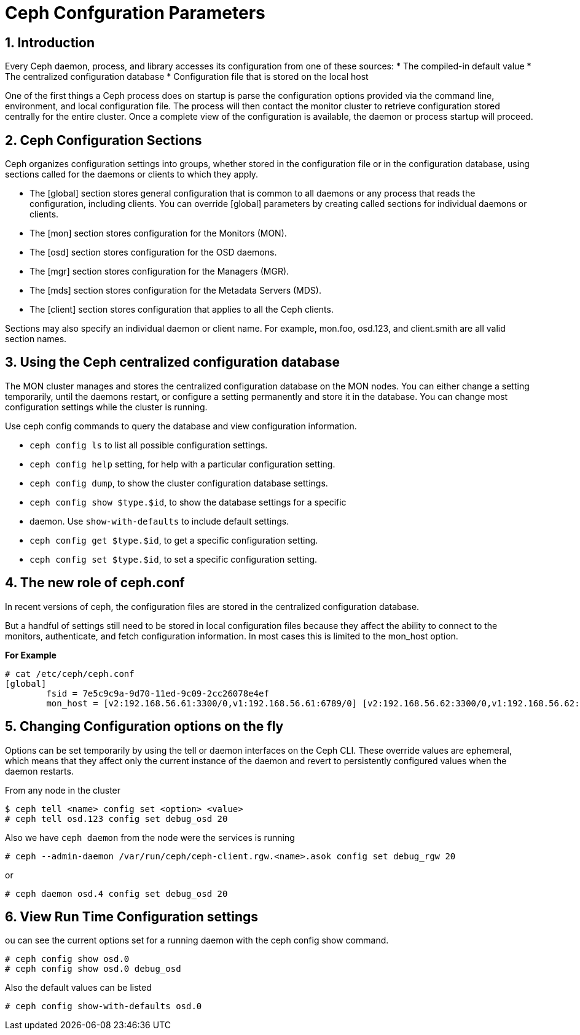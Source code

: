 = Ceph Confguration Parameters

//++++
//<link rel="stylesheet"  href="http://cdnjs.cloudflare.com/ajax/libs/font-awesome/3.1.0/css/font-awesome.min.css">
//++++
:icons: font
:source-language: shell
:numbered:
// Activate experimental attribute for Keyboard Shortcut keys
:experimental:
:source-highlighter: pygments
:sectnums:
:sectnumlevels: 6
:toc: left
:toclevels: 4

== Introduction

Every Ceph daemon, process, and library accesses its configuration from one of these sources:
* The compiled-in default value
* The centralized configuration database
* Configuration file that is stored on the local host

One of the first things a Ceph process does on startup is parse the configuration options provided via the command line, environment, and local configuration file. The process will then contact the monitor cluster to retrieve configuration stored centrally for the entire cluster. Once a complete view of the configuration is available, the daemon or process startup will proceed.

== Ceph Configuration Sections

Ceph organizes configuration settings into groups, whether stored in the configuration file or in
the configuration database, using sections called for the daemons or clients to which they apply.

* The [global] section stores general configuration that is common to all daemons or any
process that reads the configuration, including clients. You can override [global] parameters
by creating called sections for individual daemons or clients.
* The [mon] section stores configuration for the Monitors (MON).
* The [osd] section stores configuration for the OSD daemons.
* The [mgr] section stores configuration for the Managers (MGR).
* The [mds] section stores configuration for the Metadata Servers (MDS).
* The [client] section stores configuration that applies to all the Ceph clients.

Sections may also specify an individual daemon or client name. For example, mon.foo, osd.123, and client.smith are all valid section names.


== Using the Ceph centralized configuration database

The MON cluster manages and stores the centralized configuration database on the MON nodes.
You can either change a setting temporarily, until the daemons restart, or configure a setting
permanently and store it in the database. You can change most configuration settings while the
cluster is running.

Use ceph config commands to query the database and view configuration information.

* `ceph config ls` to list all possible configuration settings.
* `ceph config help` setting, for help with a particular configuration setting.
* `ceph config dump`, to show the cluster configuration database settings.
* `ceph config show $type.$id`, to show the database settings for a specific
* daemon. Use `show-with-defaults` to include default settings.
* `ceph config get $type.$id`, to get a specific configuration setting.
* `ceph config set $type.$id`, to set a specific configuration setting.

== The new role of ceph.conf

In recent versions of ceph, the configuration files are stored in the
centralized configuration database.

But a handful of settings still need to be stored in local configuration files
because they affect the ability to connect to the monitors, authenticate, and
fetch configuration information. In most cases this is limited to the mon_host
option. 

*For Example*

----
# cat /etc/ceph/ceph.conf
[global]
	fsid = 7e5c9c9a-9d70-11ed-9c09-2cc26078e4ef
	mon_host = [v2:192.168.56.61:3300/0,v1:192.168.56.61:6789/0] [v2:192.168.56.62:3300/0,v1:192.168.56.62:6789/0] [v2:192.168.56.63:3300/0,v1:192.168.56.63:6789/0]
----

== Changing Configuration options on the fly

Options can be set temporarily by using the tell or daemon interfaces on the Ceph CLI. These override values are ephemeral, which means that they affect only the current instance of the daemon and revert to persistently configured values when the daemon restarts.

From any node in the cluster

----
$ ceph tell <name> config set <option> <value>
# ceph tell osd.123 config set debug_osd 20
----

Also we have `ceph daemon` from the node were the services is running

----
# ceph --admin-daemon /var/run/ceph/ceph-client.rgw.<name>.asok config set debug_rgw 20
----

or 

----
# ceph daemon osd.4 config set debug_osd 20
----

== View Run Time Configuration settings

ou can see the current options set for a running daemon with the ceph config show command.

----
# ceph config show osd.0
# ceph config show osd.0 debug_osd
----

Also the default values can be listed

----
# ceph config show-with-defaults osd.0
----
